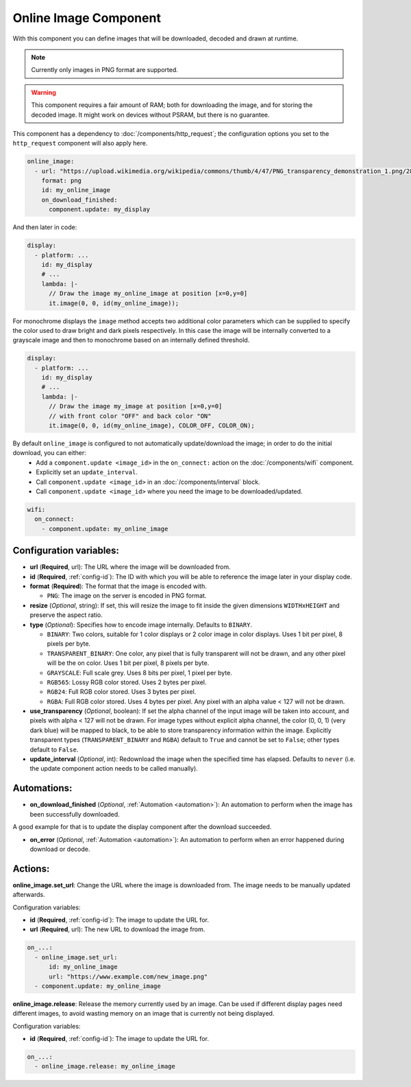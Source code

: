 .. _online_image:

Online Image Component
======================

.. seo::
    :description: Instructions for displaying images downloaded at runtime in ESPHome.
    :image: image-sync-outline.svg

With this component you can define images that will be downloaded, decoded and drawn at runtime.

.. note::

    Currently only images in PNG format are supported.

.. warning::

    This component requires a fair amount of RAM; both for downloading the image, and for storing the decoded image. It might work on devices without PSRAM, but there is no guarantee.

This component has a dependency to :doc:`/components/http_request`; the configuration options you set to the ``http_request`` component will also apply here.

.. code-block:: yaml

    online_image:
      - url: "https://upload.wikimedia.org/wikipedia/commons/thumb/4/47/PNG_transparency_demonstration_1.png/280px-PNG_transparency_demonstration_1.png"
        format: png
        id: my_online_image
        on_download_finished:
          component.update: my_display

And then later in code:

.. code-block:: yaml

    display:
      - platform: ...
        id: my_display
        # ...
        lambda: |-
          // Draw the image my_online_image at position [x=0,y=0]
          it.image(0, 0, id(my_online_image));

For monochrome displays the ``image`` method accepts two additional color parameters which can
be supplied to specify the color used to draw bright and dark pixels respectively.
In this case the image will be internally converted to a grayscale image and then to monochrome
based on an internally defined threshold.

.. code-block:: yaml

    display:
      - platform: ...
        id: my_display
        # ...
        lambda: |-
          // Draw the image my_image at position [x=0,y=0]
          // with front color "OFF" and back color "ON"
          it.image(0, 0, id(my_online_image), COLOR_OFF, COLOR_ON);

By default ``online_image`` is configured to not automatically update/download the image; in order to do the initial download, you can either:
 - Add a ``component.update <image_id>`` in the ``on_connect:`` action on the :doc:`/components/wifi` component.
 - Explicitly set an ``update_interval``.
 - Call ``component.update <image_id>`` in an :doc:`/components/interval` block.
 - Call ``component.update <image_id>`` where you need the image to be downloaded/updated.

.. code-block:: yaml

    wifi:
      on_connect:
        - component.update: my_online_image

Configuration variables:
------------------------

- **url** (**Required**, url): The URL where the image will be downloaded from.
- **id** (**Required**, :ref:`config-id`): The ID with which you will be able to reference the image later
  in your display code.
- **format** (**Required**): The format that the image is encoded with.

  - ``PNG``: The image on the server is encoded in PNG format.
- **resize** (*Optional*, string): If set, this will resize the image to fit inside the given dimensions ``WIDTHxHEIGHT``
  and preserve the aspect ratio.
- **type** (*Optional*): Specifies how to encode image internally. Defaults to ``BINARY``.

  - ``BINARY``: Two colors, suitable for 1 color displays or 2 color image in color displays. Uses 1 bit
    per pixel, 8 pixels per byte.
  - ``TRANSPARENT_BINARY``: One color, any pixel that is fully transparent will not be drawn, and any other pixel
    will be the on color. Uses 1 bit per pixel, 8 pixels per byte.
  - ``GRAYSCALE``: Full scale grey. Uses 8 bits per pixel, 1 pixel per byte.
  - ``RGB565``: Lossy RGB color stored. Uses 2 bytes per pixel.
  - ``RGB24``: Full RGB color stored. Uses 3 bytes per pixel.
  - ``RGBA``: Full RGB color stored. Uses 4 bytes per pixel. Any pixel with an alpha value < 127 will not be drawn.
- **use_transparency** (*Optional*, boolean): If set the alpha channel of the input image will be taken into account, and pixels with alpha < 127 will not be drawn. For image types without explicit alpha channel, the color (0, 0, 1) (very dark blue) will be mapped to black, to be able to store transparency information within the image. Explicitly transparent types (``TRANSPARENT_BINARY`` and ``RGBA``) default to ``True`` and cannot be set to ``False``; other types default to ``False``.
- **update_interval** (*Optional*, int): Redownload the image when the specified time has elapsed. Defaults to ``never`` (i.e. the update component action needs to be called manually).

Automations:
------------

- **on_download_finished** (*Optional*, :ref:`Automation <automation>`): An automation to perform when the image has been successfully downloaded.

A good example for that is to update the display component after the download succeeded.

- **on_error** (*Optional*, :ref:`Automation <automation>`): An automation to perform when an error happened during download or decode.

Actions:
--------

**online_image.set_url**: Change the URL where the image is downloaded from. The image needs to be manually updated afterwards.

Configuration variables:

- **id** (**Required**, :ref:`config-id`): The image to update the URL for.
- **url** (**Required**, url): The new URL to download the image from.

.. code-block:: yaml

    on_...:
      - online_image.set_url:
          id: my_online_image
          url: "https://www.example.com/new_image.png"
      - component.update: my_online_image

**online_image.release**: Release the memory currently used by an image. Can be used if different display pages need different images, to avoid wasting memory on an image that is currently not being displayed.

Configuration variables:

- **id** (**Required**, :ref:`config-id`): The image to update the URL for.

.. code-block:: yaml

    on_...:
      - online_image.release: my_online_image

